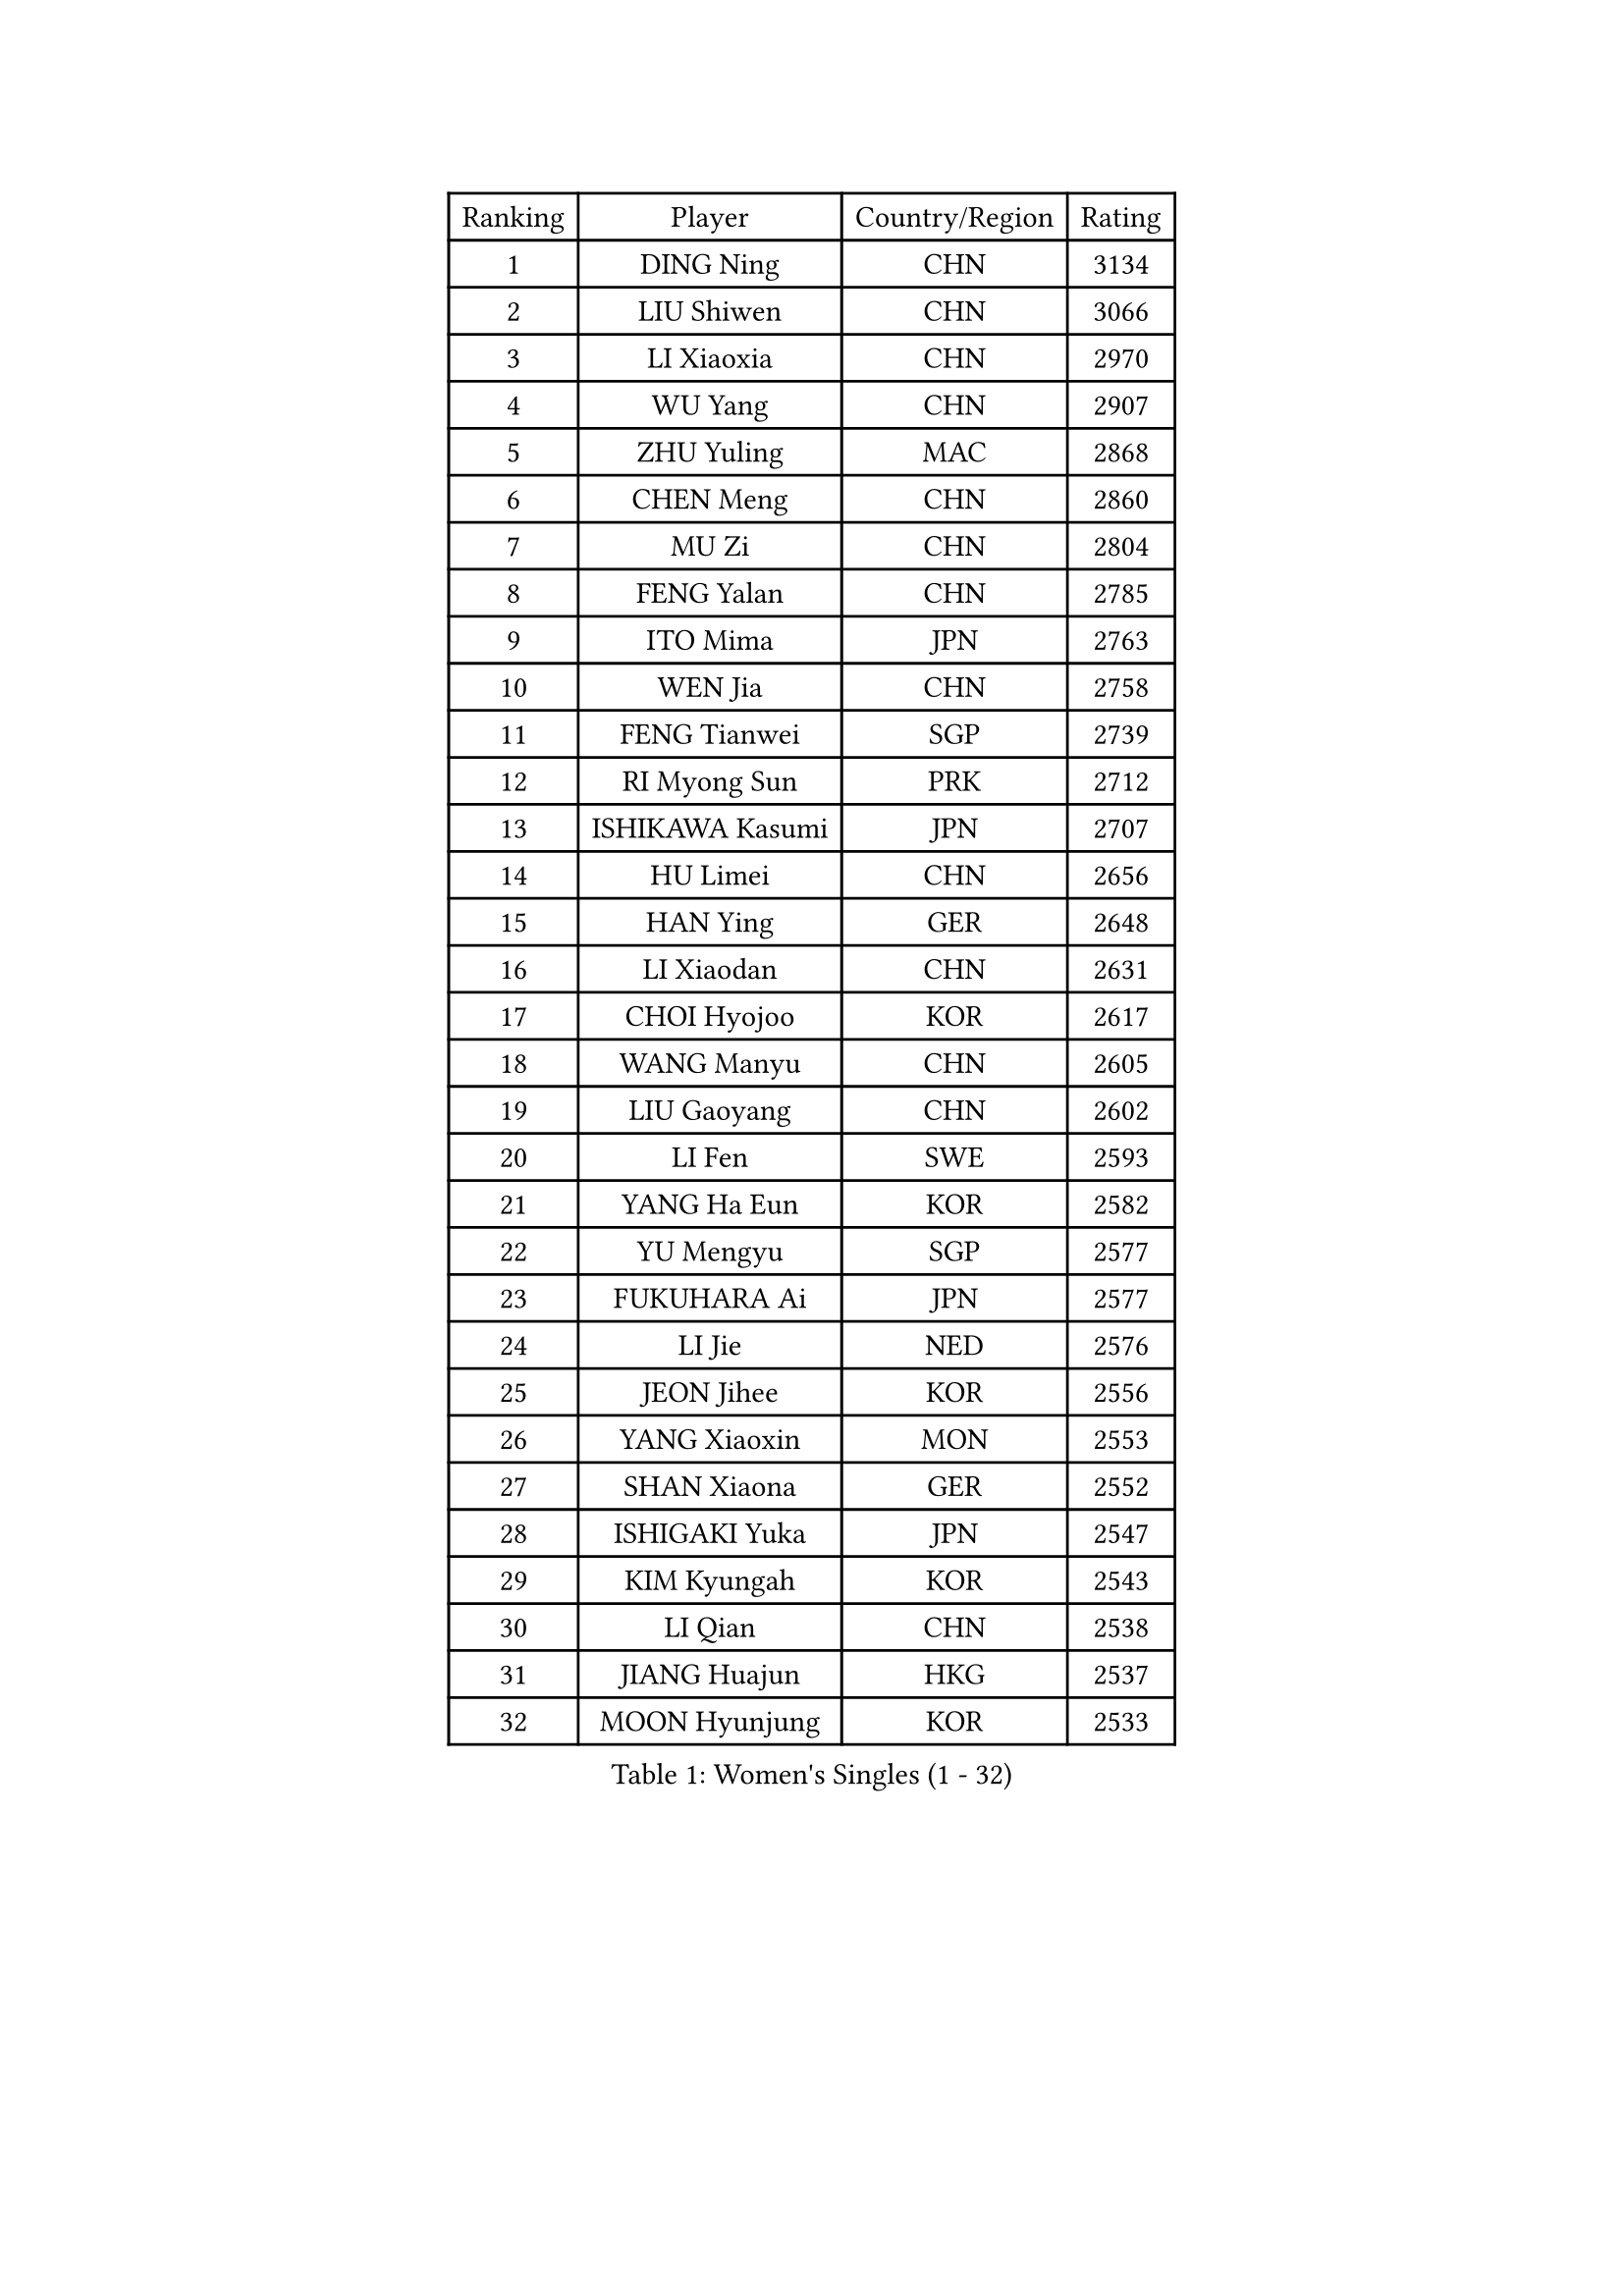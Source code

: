 
#set text(font: ("Courier New", "NSimSun"))
#figure(
  caption: "Women's Singles (1 - 32)",
    table(
      columns: 4,
      [Ranking], [Player], [Country/Region], [Rating],
      [1], [DING Ning], [CHN], [3134],
      [2], [LIU Shiwen], [CHN], [3066],
      [3], [LI Xiaoxia], [CHN], [2970],
      [4], [WU Yang], [CHN], [2907],
      [5], [ZHU Yuling], [MAC], [2868],
      [6], [CHEN Meng], [CHN], [2860],
      [7], [MU Zi], [CHN], [2804],
      [8], [FENG Yalan], [CHN], [2785],
      [9], [ITO Mima], [JPN], [2763],
      [10], [WEN Jia], [CHN], [2758],
      [11], [FENG Tianwei], [SGP], [2739],
      [12], [RI Myong Sun], [PRK], [2712],
      [13], [ISHIKAWA Kasumi], [JPN], [2707],
      [14], [HU Limei], [CHN], [2656],
      [15], [HAN Ying], [GER], [2648],
      [16], [LI Xiaodan], [CHN], [2631],
      [17], [CHOI Hyojoo], [KOR], [2617],
      [18], [WANG Manyu], [CHN], [2605],
      [19], [LIU Gaoyang], [CHN], [2602],
      [20], [LI Fen], [SWE], [2593],
      [21], [YANG Ha Eun], [KOR], [2582],
      [22], [YU Mengyu], [SGP], [2577],
      [23], [FUKUHARA Ai], [JPN], [2577],
      [24], [LI Jie], [NED], [2576],
      [25], [JEON Jihee], [KOR], [2556],
      [26], [YANG Xiaoxin], [MON], [2553],
      [27], [SHAN Xiaona], [GER], [2552],
      [28], [ISHIGAKI Yuka], [JPN], [2547],
      [29], [KIM Kyungah], [KOR], [2543],
      [30], [LI Qian], [CHN], [2538],
      [31], [JIANG Huajun], [HKG], [2537],
      [32], [MOON Hyunjung], [KOR], [2533],
    )
  )#pagebreak()

#set text(font: ("Courier New", "NSimSun"))
#figure(
  caption: "Women's Singles (33 - 64)",
    table(
      columns: 4,
      [Ranking], [Player], [Country/Region], [Rating],
      [33], [CHEN Xingtong], [CHN], [2530],
      [34], [GU Yuting], [CHN], [2521],
      [35], [MORIZONO Misaki], [JPN], [2519],
      [36], [SOLJA Petrissa], [GER], [2518],
      [37], [HIRANO Miu], [JPN], [2516],
      [38], [BILENKO Tetyana], [UKR], [2514],
      [39], [LI Jiao], [NED], [2512],
      [40], [GU Ruochen], [CHN], [2492],
      [41], [TIE Yana], [HKG], [2487],
      [42], [CHENG I-Ching], [TPE], [2486],
      [43], [SHEN Yanfei], [ESP], [2483],
      [44], [LIU Jia], [AUT], [2483],
      [45], [CHE Xiaoxi], [CHN], [2477],
      [46], [POLCANOVA Sofia], [AUT], [2469],
      [47], [ZHANG Qiang], [CHN], [2469],
      [48], [CHEN Szu-Yu], [TPE], [2466],
      [49], [NG Wing Nam], [HKG], [2463],
      [50], [LI Chunli], [NZL], [2462],
      [51], [IVANCAN Irene], [GER], [2460],
      [52], [YU Fu], [POR], [2460],
      [53], [RI Mi Gyong], [PRK], [2459],
      [54], [LIU Fei], [CHN], [2455],
      [55], [SAMARA Elizabeta], [ROU], [2453],
      [56], [LIU Xi], [CHN], [2449],
      [57], [LI Qian], [POL], [2447],
      [58], [DOO Hoi Kem], [HKG], [2447],
      [59], [EKHOLM Matilda], [SWE], [2446],
      [60], [WINTER Sabine], [GER], [2446],
      [61], [CHEN Ke], [CHN], [2442],
      [62], [HE Zhuojia], [CHN], [2441],
      [63], [PESOTSKA Margaryta], [UKR], [2435],
      [64], [HIRANO Sayaka], [JPN], [2433],
    )
  )#pagebreak()

#set text(font: ("Courier New", "NSimSun"))
#figure(
  caption: "Women's Singles (65 - 96)",
    table(
      columns: 4,
      [Ranking], [Player], [Country/Region], [Rating],
      [65], [PARK Youngsook], [KOR], [2433],
      [66], [POTA Georgina], [HUN], [2432],
      [67], [#text(gray, "ZHU Chaohui")], [CHN], [2432],
      [68], [SUH Hyo Won], [KOR], [2430],
      [69], [#text(gray, "LEE Eunhee")], [KOR], [2428],
      [70], [MITTELHAM Nina], [GER], [2421],
      [71], [YOON Sunae], [KOR], [2418],
      [72], [GRZYBOWSKA-FRANC Katarzyna], [POL], [2415],
      [73], [MONTEIRO DODEAN Daniela], [ROU], [2415],
      [74], [ABE Megumi], [JPN], [2414],
      [75], [WAKAMIYA Misako], [JPN], [2413],
      [76], [SIBLEY Kelly], [ENG], [2411],
      [77], [HU Melek], [TUR], [2408],
      [78], [PARTYKA Natalia], [POL], [2402],
      [79], [PASKAUSKIENE Ruta], [LTU], [2402],
      [80], [JIA Jun], [CHN], [2400],
      [81], [#text(gray, "YAMANASHI Yuri")], [JPN], [2397],
      [82], [HAPONOVA Hanna], [UKR], [2391],
      [83], [BALAZOVA Barbora], [SVK], [2386],
      [84], [PAVLOVICH Viktoria], [BLR], [2384],
      [85], [LI Xue], [FRA], [2381],
      [86], [NI Xia Lian], [LUX], [2380],
      [87], [LANG Kristin], [GER], [2379],
      [88], [SATO Hitomi], [JPN], [2379],
      [89], [HAYATA Hina], [JPN], [2376],
      [90], [TIKHOMIROVA Anna], [RUS], [2374],
      [91], [SOLJA Amelie], [AUT], [2374],
      [92], [#text(gray, "NONAKA Yuki")], [JPN], [2373],
      [93], [WU Jiaduo], [GER], [2372],
      [94], [LIU Xin], [CHN], [2371],
      [95], [KIM Hye Song], [PRK], [2369],
      [96], [LAY Jian Fang], [AUS], [2365],
    )
  )#pagebreak()

#set text(font: ("Courier New", "NSimSun"))
#figure(
  caption: "Women's Singles (97 - 128)",
    table(
      columns: 4,
      [Ranking], [Player], [Country/Region], [Rating],
      [97], [ZHANG Mo], [CAN], [2362],
      [98], [LEE Ho Ching], [HKG], [2361],
      [99], [KATO Miyu], [JPN], [2360],
      [100], [CHOI Moonyoung], [KOR], [2359],
      [101], [MORI Sakura], [JPN], [2358],
      [102], [MAEDA Miyu], [JPN], [2358],
      [103], [TAN Wenling], [ITA], [2354],
      [104], [#text(gray, "KIM Jong")], [PRK], [2347],
      [105], [MATELOVA Hana], [CZE], [2347],
      [106], [MATSUZAWA Marina], [JPN], [2345],
      [107], [SHENG Dandan], [CHN], [2344],
      [108], [SILVA Yadira], [MEX], [2340],
      [109], [LIN Ye], [SGP], [2338],
      [110], [LI Jiayi], [CHN], [2335],
      [111], [LEE Yearam], [KOR], [2334],
      [112], [#text(gray, "DRINKHALL Joanna")], [ENG], [2332],
      [113], [#text(gray, "PARK Seonghye")], [KOR], [2330],
      [114], [KIM Mingyung], [KOR], [2329],
      [115], [LEE Zion], [KOR], [2328],
      [116], [ZHANG Lily], [USA], [2328],
      [117], [SHAO Jieni], [POR], [2327],
      [118], [KREKINA Svetlana], [RUS], [2324],
      [119], [WANG Chen], [CHN], [2321],
      [120], [LOVAS Petra], [HUN], [2315],
      [121], [JO Yujin], [KOR], [2312],
      [122], [EERLAND Britt], [NED], [2310],
      [123], [DOLGIKH Maria], [RUS], [2309],
      [124], [YOO Eunchong], [KOR], [2306],
      [125], [LEE Dasom], [KOR], [2304],
      [126], [KRAVCHENKO Marina], [ISR], [2303],
      [127], [FEHER Gabriela], [SRB], [2302],
      [128], [FUJII Yuko], [JPN], [2297],
    )
  )